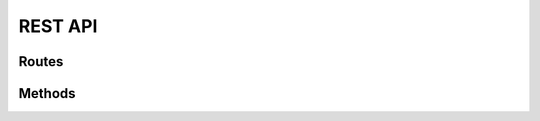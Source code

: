 REST API
--------

Routes
======

.. qrefflask:: jokes_api:create_app()
    :undoc-static:
    :include-empty-docstring:

Methods
=======

.. autoflask:: jokes_api:create_app()
    :undoc-static:
    :include-empty-docstring:
